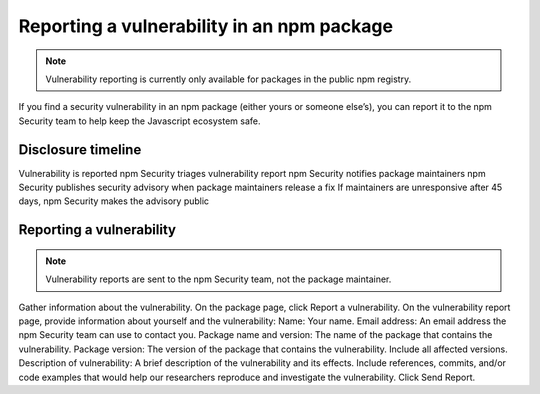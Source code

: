 Reporting a vulnerability in an npm package
===========================================================================================

.. note:: Vulnerability reporting is currently only available for packages in the public npm registry.

If you find a security vulnerability in an npm package (either yours or someone else’s), you can report it to the npm Security team to help keep the Javascript ecosystem safe.

Disclosure timeline
---------------------------------------------

Vulnerability is reported
npm Security triages vulnerability report
npm Security notifies package maintainers
npm Security publishes security advisory when package maintainers release a fix
If maintainers are unresponsive after 45 days, npm Security makes the advisory public

Reporting a vulnerability
---------------------------------------------

.. note:: Vulnerability reports are sent to the npm Security team, not the package maintainer.
Gather information about the vulnerability.
On the package page, click Report a vulnerability.
On the vulnerability report page, provide information about yourself and the vulnerability:
Name: Your name.
Email address: An email address the npm Security team can use to contact you.
Package name and version: The name of the package that contains the vulnerability.
Package version: The version of the package that contains the vulnerability. Include all affected versions.
Description of vulnerability: A brief description of the vulnerability and its effects. Include references, commits, and/or code examples that would help our researchers reproduce and investigate the vulnerability.
Click Send Report.

